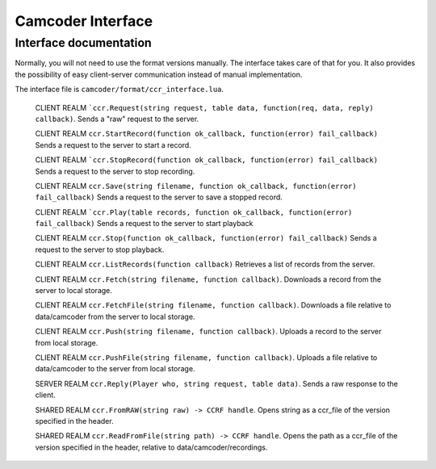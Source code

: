 Camcoder Interface
===================

Interface documentation
-----------------------

Normally, you will not need to use the format versions manually.
The interface takes care of that for you. It also provides the possibility of easy
client-server communication instead of manual implementation.

The interface file is ``camcoder/format/ccr_interface.lua``.

	CLIENT REALM
	```ccr.Request(string request, table data, function(req, data, reply) callback)``.
	Sends a "raw" request to the server.

	CLIENT REALM
	``ccr.StartRecord(function ok_callback, function(error) fail_callback)``
	Sends a request to the server to start a record.

	CLIENT REALM
	```ccr.StopRecord(function ok_callback, function(error) fail_callback)``
	Sends a request to the server to stop recording.

	CLIENT REALM
	``ccr.Save(string filename, function ok_callback, function(error) fail_callback)``
	Sends a request to the server to save a stopped record.

	CLIENT REALM
	```ccr.Play(table records, function ok_callback, function(error) fail_callback)``
	Sends a request to the server to start playback

	CLIENT REALM
	``ccr.Stop(function ok_callback, function(error) fail_callback)``
	Sends a request to the server to stop playback.

	CLIENT REALM
	``ccr.ListRecords(function callback)``
	Retrieves a list of records from the server.

	CLIENT REALM
	``ccr.Fetch(string filename, function callback)``.
	Downloads a record from the server to local storage.

	CLIENT REALM
	``ccr.FetchFile(string filename, function callback)``.
	Downloads a file relative to data/camcoder from the server to local storage.

	CLIENT REALM
	``ccr.Push(string filename, function callback)``.
	Uploads a record to the server from local storage.

	CLIENT REALM
	``ccr.PushFile(string filename, function callback)``.
	Uploads a file relative to data/camcoder to the server from local storage.

	SERVER REALM
	``ccr.Reply(Player who, string request, table data)``.
	Sends a raw response to the client.

	SHARED REALM
	``ccr.FromRAW(string raw) -> CCRF handle``.
	Opens string as a ccr_file of the version specified in the header.

	SHARED REALM
	``ccr.ReadFromFile(string path) -> CCRF handle``.
	Opens the path as a ccr_file of the version specified in the header, relative to data/camcoder/recordings.